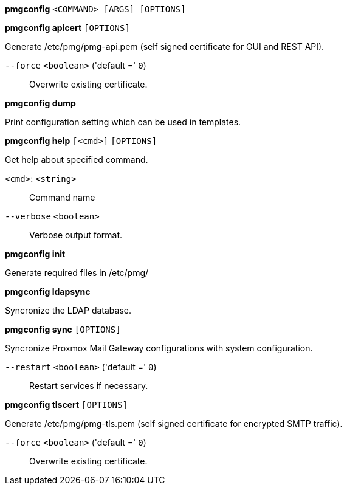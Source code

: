*pmgconfig* `<COMMAND> [ARGS] [OPTIONS]`

*pmgconfig apicert* `[OPTIONS]`

Generate /etc/pmg/pmg-api.pem (self signed certificate for GUI and REST
API).

`--force` `<boolean>` ('default =' `0`)::

Overwrite existing certificate.



*pmgconfig dump*

Print configuration setting which can be used in templates.




*pmgconfig help* `[<cmd>]` `[OPTIONS]`

Get help about specified command.

`<cmd>`: `<string>` ::

Command name

`--verbose` `<boolean>` ::

Verbose output format.




*pmgconfig init*

Generate required files in /etc/pmg/



*pmgconfig ldapsync*

Syncronize the LDAP database.



*pmgconfig sync* `[OPTIONS]`

Syncronize Proxmox Mail Gateway configurations with system configuration.

`--restart` `<boolean>` ('default =' `0`)::

Restart services if necessary.



*pmgconfig tlscert* `[OPTIONS]`

Generate /etc/pmg/pmg-tls.pem (self signed certificate for encrypted SMTP
traffic).

`--force` `<boolean>` ('default =' `0`)::

Overwrite existing certificate.




